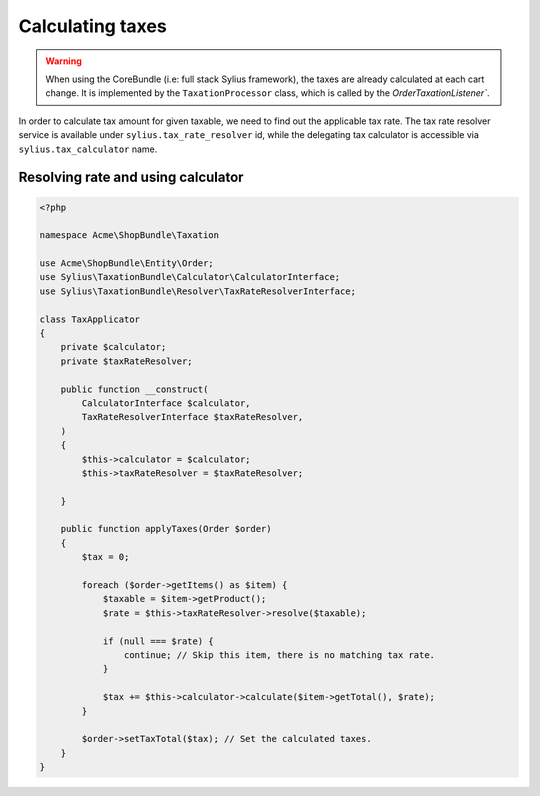 Calculating taxes
=================


.. warning::

    When using the CoreBundle (i.e: full stack Sylius framework), the taxes are already calculated at each cart change.
    It is implemented by the ``TaxationProcessor`` class, which is called by the `OrderTaxationListener``.

In order to calculate tax amount for given taxable, we need to find out the applicable tax rate.
The tax rate resolver service is available under ``sylius.tax_rate_resolver`` id, while the delegating tax calculator is accessible via ``sylius.tax_calculator`` name.

Resolving rate and using calculator
-----------------------------------

.. code-block:: php

    <?php

    namespace Acme\ShopBundle\Taxation

    use Acme\ShopBundle\Entity\Order;
    use Sylius\TaxationBundle\Calculator\CalculatorInterface;
    use Sylius\TaxationBundle\Resolver\TaxRateResolverInterface;

    class TaxApplicator
    {
        private $calculator;
        private $taxRateResolver;

        public function __construct(
            CalculatorInterface $calculator,
            TaxRateResolverInterface $taxRateResolver,
        )
        {
            $this->calculator = $calculator;
            $this->taxRateResolver = $taxRateResolver;

        }

        public function applyTaxes(Order $order)
        {
            $tax = 0;

            foreach ($order->getItems() as $item) {
                $taxable = $item->getProduct();
                $rate = $this->taxRateResolver->resolve($taxable);

                if (null === $rate) {
                    continue; // Skip this item, there is no matching tax rate.
                }

                $tax += $this->calculator->calculate($item->getTotal(), $rate);
            }

            $order->setTaxTotal($tax); // Set the calculated taxes.
        }
    }
